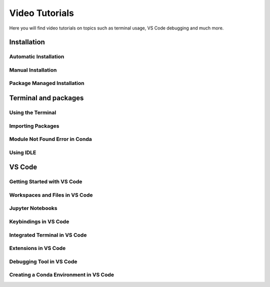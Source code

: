 .. _video-tutorials-reference:


Video Tutorials
======================

Here you will find video tutorials on topics such as terminal usage, VS Code debugging and much more. 


Installation
--------------

Automatic Installation
^^^^^^^^^^^^^^^^^^^^^^^

.. tab-set::
   :sync-group: os

   .. tab-item:: {{ windows }}
      :sync: windows

      .. raw:: html

         <iframe src="https://panopto.dtu.dk/Panopto/Pages/Embed.aspx?id=ffbe8bb5-accc-4bf1-be87-b1ce00aa5a97" height="405" width="640" style="border: 1px solid #464646;" allowfullscreen allow="autoplay"></iframe>

   .. tab-item:: {{ macos }}
      :sync: mac

      .. raw:: html

         <iframe src="https://panopto.dtu.dk/Panopto/Pages/Embed.aspx?id=9f43eb27-2f54-46eb-b8cc-b1ce01428f3d" height="405" width="640" style="border: 1px solid #464646;" allowfullscreen allow="autoplay"></iframe>




Manual Installation
^^^^^^^^^^^^^^^^^^^^^^^

.. tab-set::
   :sync-group: os

   .. tab-item:: {{ windows }}
      :sync: windows

      .. raw:: html

         <iframe src="https://panopto.dtu.dk/Panopto/Pages/Embed.aspx?id=045bfd79-bb8a-49af-b1d7-b1ce00a9662e" height="405" width="640" style="border: 1px solid #464646;" allowfullscreen allow="autoplay"></iframe>

   .. tab-item:: {{ macos }}
      :sync: mac

      .. raw:: html

         <iframe src="https://panopto.dtu.dk/Panopto/Pages/Embed.aspx?id=c8043c3e-80f6-4dc1-97f9-b1ce00897b51" height="405" width="640" style="border: 1px solid #464646;" allowfullscreen allow="autoplay"></iframe>


Package Managed Installation
^^^^^^^^^^^^^^^^^^^^^^^^^^^^^

.. tab-set::
   :sync-group: os
   
   .. tab-item:: {{ windows }}
      :sync: windows

      Not avaliable.

   .. tab-item:: {{ macos }}
      :sync: mac

      .. raw:: html

         <iframe src="https://panopto.dtu.dk/Panopto/Pages/Embed.aspx?id=52941d0b-cc65-42a0-9ceb-b1ce00897b51" height="405" width="640" style="border: 1px solid #464646;" allowfullscreen allow="autoplay"></iframe>


Terminal and packages
-----------------------

Using the Terminal 
^^^^^^^^^^^^^^^^^^^^

.. tab-set::
   :sync-group: os

   .. tab-item:: {{ windows }} 
      :sync: windows

      .. raw:: html

         <iframe src="https://panopto.dtu.dk/Panopto/Pages/Embed.aspx?id=b581660d-9d46-4142-91fd-b1ce00897b4d" height="405" width="640" style="border: 1px solid #464646;" allowfullscreen allow="autoplay"></iframe>

   .. tab-item:: {{ macos }}
      :sync: mac

      .. raw:: html

         <iframe src="https://panopto.dtu.dk/Panopto/Pages/Embed.aspx?id=b6c29370-cf95-493c-8c02-b1ce00897b51" height="405" width="640" style="border: 1px solid #464646;" allowfullscreen allow="autoplay"></iframe>



Importing Packages
^^^^^^^^^^^^^^^^^^^^^^

.. raw:: html

   <iframe src="https://panopto.dtu.dk/Panopto/Pages/Embed.aspx?id=159d52cb-1548-4ba8-bca6-b1ce00b6a2a7" height="405" width="640" style="border: 1px solid #464646;" allowfullscreen allow="autoplay"></iframe>



Module Not Found Error in Conda
^^^^^^^^^^^^^^^^^^^^^^^^^^^^^^^^

.. raw:: html

   <iframe src="https://panopto.dtu.dk/Panopto/Pages/Embed.aspx?id=6d9849d4-2083-444c-be5c-b1ce01430ffb" height="405" width="640" style="border: 1px solid #464646;" allowfullscreen allow="autoplay"></iframe>



Using IDLE
^^^^^^^^^^^^^^^^

.. raw:: html

   <iframe src="https://panopto.dtu.dk/Panopto/Pages/Embed.aspx?id=81040637-95f5-4aa5-9133-b1ce0142fd86" height="405" width="640" style="border: 1px solid #464646;" allowfullscreen allow="autoplay"></iframe>


VS Code
--------------

Getting Started with VS Code
^^^^^^^^^^^^^^^^^^^^^^^^^^^^^

.. raw:: html

   <iframe src="https://panopto.dtu.dk/Panopto/Pages/Embed.aspx?id=7aa61ea4-ecf3-40ec-8386-b1ce00b65be6" height="405" width="640" style="border: 1px solid #464646;" allowfullscreen allow="autoplay"></iframe>


Workspaces and Files in VS Code
^^^^^^^^^^^^^^^^^^^^^^^^^^^^^^^^^

.. raw:: html

   <iframe src="https://panopto.dtu.dk/Panopto/Pages/Embed.aspx?id=7c0cdab0-d90e-4858-bb3e-b1d5009e11f8" height="405" width="640" style="border: 1px solid #464646;" allowfullscreen allow="autoplay"></iframe>



Jupyter Notebooks 
^^^^^^^^^^^^^^^^^^^^^^^^^^^

.. raw:: html

   <iframe src="https://panopto.dtu.dk/Panopto/Pages/Embed.aspx?id=e2325323-ea37-4216-bdf8-b1ce00b63fcf" height="405" width="640" style="border: 1px solid #464646;" allowfullscreen allow="autoplay"></iframe>



Keybindings in VS Code
^^^^^^^^^^^^^^^^^^^^^^^^^

.. raw:: html

   <iframe src="https://panopto.dtu.dk/Panopto/Pages/Embed.aspx?id=c67b0cf8-d27c-4287-9e25-b1ce0089a101" height="405" width="640" style="border: 1px solid #464646;" allowfullscreen allow="autoplay"></iframe>




Integrated Terminal in VS Code
^^^^^^^^^^^^^^^^^^^^^^^^^^^^^^^^

.. raw:: html

   <iframe src="https://panopto.dtu.dk/Panopto/Pages/Embed.aspx?id=bce1091c-e3dc-4e53-b785-b1ce00899666" height="405" width="640" style="border: 1px solid #464646;" allowfullscreen allow="autoplay"></iframe>




Extensions in VS Code
^^^^^^^^^^^^^^^^^^^^^^

.. raw:: html

   <iframe src="https://panopto.dtu.dk/Panopto/Pages/Embed.aspx?id=1a8f7346-8daa-48e8-adfd-b1ce00898e08" height="405" width="640" style="border: 1px solid #464646;" allowfullscreen allow="autoplay"></iframe>


Debugging Tool in VS Code
^^^^^^^^^^^^^^^^^^^^^^^^^

.. raw:: html

   <iframe src="https://panopto.dtu.dk/Panopto/Pages/Embed.aspx?id=e7399c34-3ff7-4f9e-b8c3-b1ce00898e03" height="405" width="640" style="border: 1px solid #464646;" allowfullscreen allow="autoplay"></iframe>


Creating a Conda Environment in VS Code
^^^^^^^^^^^^^^^^^^^^^^^^^^^^^^^^^^^^^^^^^

.. raw:: html

   <iframe src="https://panopto.dtu.dk/Panopto/Pages/EMbed.aspx?id=8521f56a-5620-4b4a-9b20-b1ce0142e7d8" height="405" width="640" style="border: 1px solid #464646;" allowfullscreen allow="autoplay"></iframe>

